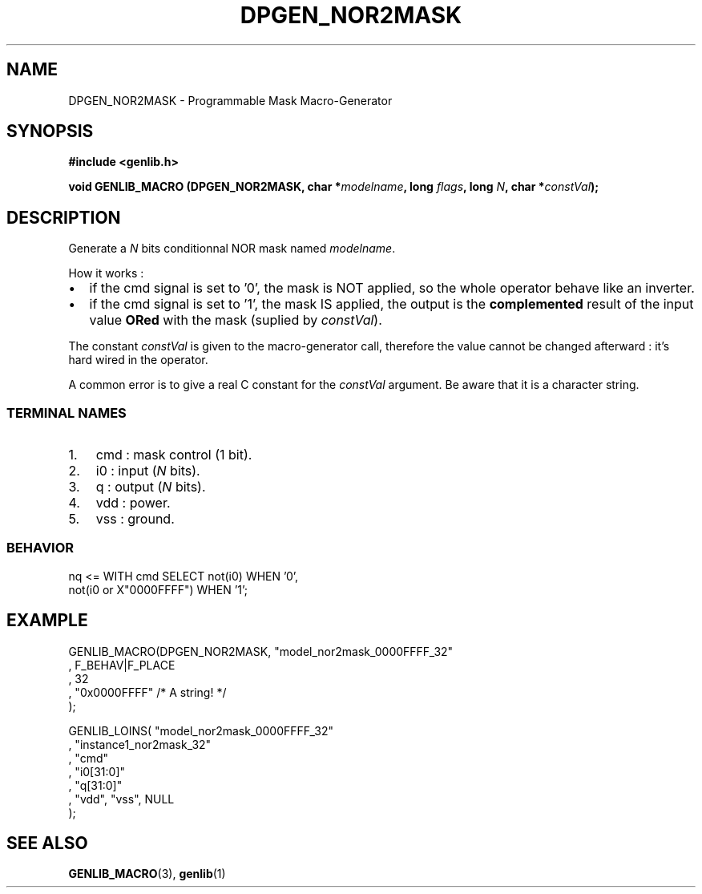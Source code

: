 .\" This manpage has been automatically generated by docbook2man 
.\" from a DocBook document.  This tool can be found at:
.\" <http://shell.ipoline.com/~elmert/comp/docbook2X/> 
.\" Please send any bug reports, improvements, comments, patches, 
.\" etc. to Steve Cheng <steve@ggi-project.org>.
.TH "DPGEN_NOR2MASK" "3" "30 July 2004" "ASIM/LIP6" "Alliance - genlib User's Manual"

.SH NAME
DPGEN_NOR2MASK \- Programmable Mask Macro-Generator
.SH SYNOPSIS
.sp
\fB#include  <genlib.h>
.sp
void GENLIB_MACRO (DPGEN_NOR2MASK, char *\fImodelname\fB, long \fIflags\fB, long \fIN\fB, char *\fIconstVal\fB);
\fR
.SH "DESCRIPTION"
.PP
Generate a \fIN\fR bits conditionnal NOR mask named \fImodelname\fR\&.
.PP
How it works :
.TP 0.2i
\(bu
if the cmd signal is set to \&'0', the mask is NOT
applied, so the whole operator behave like an inverter. 
.TP 0.2i
\(bu
if the cmd signal is set to \&'1', the mask IS
applied, the output is the \fBcomplemented\fR
result of the input value \fBORed\fR with the mask
(suplied by \fIconstVal\fR).
.PP
The constant \fIconstVal\fR is given to the macro-generator
call, therefore the value cannot be changed afterward : it's
hard wired in the operator.
.PP
A common error is to give a real C constant for the
\fIconstVal\fR argument. Be aware that it is a character string.
.SS "TERMINAL NAMES"
.TP 3
1. 
cmd : mask control (1 bit). 
.TP 3
2. 
i0 : input (\fIN\fR bits). 
.TP 3
3. 
q : output (\fIN\fR bits). 
.TP 3
4. 
vdd : power. 
.TP 3
5. 
vss : ground. 
.SS "BEHAVIOR"

.nf
nq <= WITH cmd SELECT not(i0)                WHEN '0',
                      not(i0 or X"0000FFFF") WHEN '1';
   
.fi
.SH "EXAMPLE"
.PP

.nf
GENLIB_MACRO(DPGEN_NOR2MASK, "model_nor2mask_0000FFFF_32"
                           , F_BEHAV|F_PLACE
                           , 32
                           , "0x0000FFFF" /* A string! */
                           );

GENLIB_LOINS( "model_nor2mask_0000FFFF_32"
            , "instance1_nor2mask_32"
            , "cmd"
            , "i0[31:0]"
            ,  "q[31:0]"
            , "vdd", "vss", NULL
            );
    
.fi
.SH "SEE ALSO"
.PP
\fBGENLIB_MACRO\fR(3),
\fBgenlib\fR(1)
